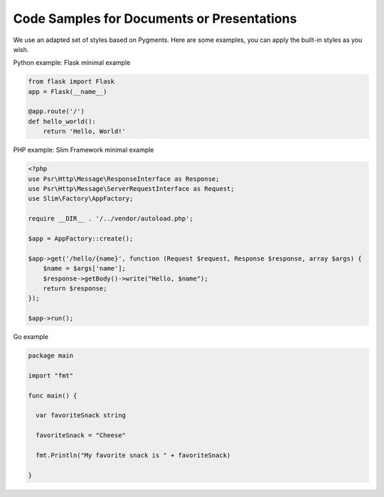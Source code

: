 Code Samples for Documents or Presentations
###########################################

We use an adapted set of styles based on Pygments. Here are some examples, you can apply the built-in styles as you wish.

Python example: Flask minimal example

.. code:: python

    from flask import Flask
    app = Flask(__name__)

    @app.route('/')
    def hello_world():
        return 'Hello, World!'


PHP example: Slim Framework minimal example

.. code:: php

    <?php
    use Psr\Http\Message\ResponseInterface as Response;
    use Psr\Http\Message\ServerRequestInterface as Request;
    use Slim\Factory\AppFactory;

    require __DIR__ . '/../vendor/autoload.php';

    $app = AppFactory::create();

    $app->get('/hello/{name}', function (Request $request, Response $response, array $args) {
        $name = $args['name'];
        $response->getBody()->write("Hello, $name");
        return $response;
    });

    $app->run();

Go example

.. code:: go
    
    package main

    import "fmt"

    func main() {

      var favoriteSnack string
  
      favoriteSnack = "Cheese"
  
      fmt.Println("My favorite snack is " + favoriteSnack)
    
    }
